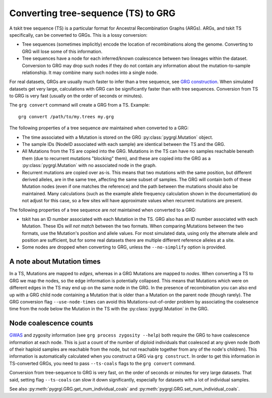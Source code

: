 
.. _ts_convert:

Converting tree-sequence (TS) to GRG
------------------------------------

A tskit tree sequence (TS) is a particular format for Ancestral Recombination Graphs (ARGs).
ARGs, and tskit TS specifically, can be converted to GRGs. This is a lossy
conversion:

- Tree sequences (sometimes implicitly) encode the location of recombinations along the genome.
  Converting to GRG will lose some of this information.
- Tree sequences have a node for each inferred/known coalescence between two lineages within the
  dataset. Conversion to GRG may drop such nodes if they do not contain any information
  about the mutation-to-sample relationship. It may combine many such nodes into a
  single node.

For real datasets, GRGs are usually much faster to infer than a tree sequence, see `GRG construction <construct.html>`_.
When simulated datasets get very large, calculations with GRG can be significantly faster than with
tree sequences. Conversion from TS to GRG is very fast (usually on the order of seconds or minutes).

The ``grg convert`` command will create a GRG from a TS. Example:

::

	grg convert /path/to/my.trees my.grg


The following properties of a tree sequence *are* maintained when converted to a GRG:

- The time associated with a Mutation is stored on the GRG :py:class:`pygrgl.Mutation` object.
- The sample IDs (NodeID associated with each sample) are identical between the TS and the GRG.
- All Mutations from the TS are copied into the GRG. Mutations in the TS can have no samples
  reachable beneath them (due to recurrent mutations "blocking" them), and these are copied into
  the GRG as a :py:class:`pygrgl.Mutation` with no associated node in the graph.
- Recurrent mutations are copied over as-is. This means that two mutations with the same position,
  but different derived alleles, are in the same tree, affecting the same subset of samples. The
  GRG will contain both of these Mutation nodes (even if one matches the reference) and the path
  between the mutations should also be maintained. Many calculations (such as the example allele
  frequency calculation shown in the documentation) do not adjust for this case, so a few sites
  will have approximate values when recurrent mutations are present.

The following properties of a tree sequence are *not* maintained when converted to a GRG:

- tskit has an ID number associated with each Mutation in the TS. GRG also has an ID number
  associated with each Mutation. These IDs *will not match* between the two formats. When comparing
  Mutations between the two formats, use the Mutation's position and allele values. For most 
  simulated data, using only the alternate allele and position are sufficient, but for some real
  datasets there are multiple different reference alleles at a site.
- Some nodes are dropped when converting to GRG, unless the ``--no-simplify`` option is provided.

A note about Mutation times
~~~~~~~~~~~~~~~~~~~~~~~~~~~

In a TS, Mutations are mapped to *edges*, whereas in a GRG Mutations are mapped to *nodes*.
When converting a TS to GRG we map the nodes, so the edge information is potentially collapsed. This
means that Mutations which were on different edges in the TS may end up on the same node in the GRG.
In the presence of recombination you can also end up with a GRG child node containing a Mutation that is
older than a Mutation on the parent node (though rarely). The GRG conversion flag ``--use-node-times``
can avoid this Mutations-out-of-order problem by associating the coalesence time from the node below
the Mutation in the TS with the :py:class:`pygrgl.Mutation` in the GRG.


Node coalescence counts
~~~~~~~~~~~~~~~~~~~~~~~

`GWAS <examples_and_applications.html>`_ and zygosity information (see ``grg process zygosity --help``)
both require the GRG to have coalescence information at each node. This is just a count of the number of
diploid individuals that coalesced at any given node (both of their haploid samples are reachable from
the node, but not reachable together from any of the node's children). This information is automatically
calculated when you construct a GRG via ``grg construct``. In order to get this information in TS-converted
GRGs, you need to pass ``--ts-coals`` flags to the ``grg convert`` command.

Conversion from tree-sequence to GRG is very fast, on the order of seconds or minutes for very large datasets.
That said, setting flag ``--ts-coals`` can slow it down significantly, especially for datasets with a
lot of individual samples.

See also :py:meth:`pygrgl.GRG.get_num_individual_coals` and :py:meth:`pygrgl.GRG.set_num_individual_coals`.
